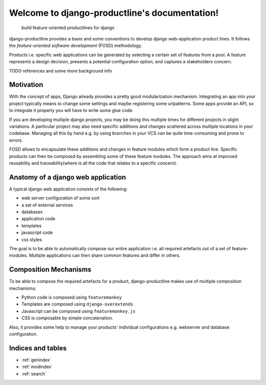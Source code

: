 ###############################################################
Welcome to django-productline's documentation!
###############################################################

    build feature-oriented productlines for django

django-productline provides a basis and some conventions to develop django web-application product lines.
It follows the *feature-oriented software development* (FOSD) methodology.

Products i.e. specific web applications can be generated by selecting a certain set of features from a pool.
A feature represents a design decision, presents a potential configuration option, and captures a stakeholders concern.

TODO references and some more background info

****************************
Motivation
****************************

With the concept of apps, Django already provides a pretty good modularization mechanism.
Integrating an app into your project typically means to change some settings and maybe registering some urlpatterns.
Some apps provide an API, so to integrate it properly you will have to write some glue code.

If you are developing multiple django projects, you may be doing this multiple times for different projects in slight variations.
A particular project may also need specific additions and changes scattered across multiple locations in your codebase.
Managing all this by hand e.g. by using branches in your VCS can be quite time-consuming and prone to errors.

FOSD allows to encapsulate these additions and changes in feature modules which form a product line.
Specific products can then be composed by assembling some of these feature modules.
The approach aims at improved reusability and traceability(where is all the code that relates to a specific concern).



************************************
Anatomy of a django web application
************************************

A typical django web application consists of the following:

- web server configuration of some sort
- a set of external services
- databases
- application code
- templates
- javascript code
- css styles


The goal is to be able to automatically compose our entire application i.e. all required artefacts out of a set of feature-modules.
Multiple applications can then share common features and differ in others.


**************************************
Composition Mechanisms
**************************************

To be able to compose the required artefacts for a product, django-productline makes use of multiple composition mechanisms:

- Python code is composed using ``featuremonkey``
- Templates are composed using ``django-overextends``
- Javascript can be composed using ``featuremonkey.js``
- CSS is composable by simple concatenation.

Also, it provides some help to manage your products' individual configurations e.g. webserver and database configuration.




*********************
Indices and tables
*********************

* :ref:`genindex`
* :ref:`modindex`
* :ref:`search`


